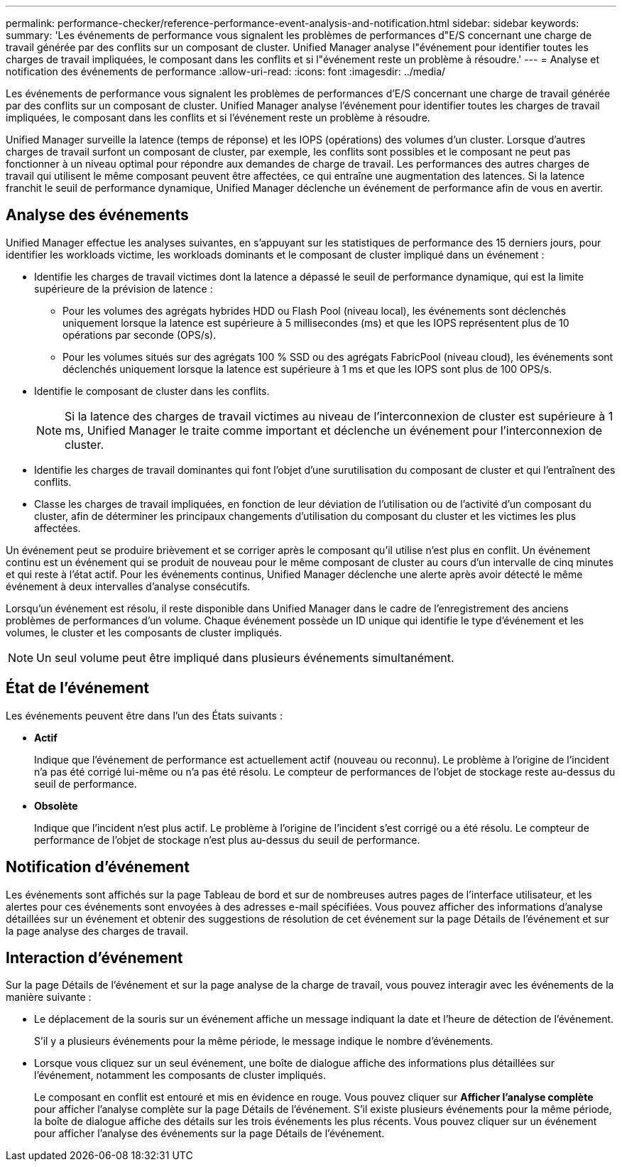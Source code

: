 ---
permalink: performance-checker/reference-performance-event-analysis-and-notification.html 
sidebar: sidebar 
keywords:  
summary: 'Les événements de performance vous signalent les problèmes de performances d"E/S concernant une charge de travail générée par des conflits sur un composant de cluster. Unified Manager analyse l"événement pour identifier toutes les charges de travail impliquées, le composant dans les conflits et si l"événement reste un problème à résoudre.' 
---
= Analyse et notification des événements de performance
:allow-uri-read: 
:icons: font
:imagesdir: ../media/


[role="lead"]
Les événements de performance vous signalent les problèmes de performances d'E/S concernant une charge de travail générée par des conflits sur un composant de cluster. Unified Manager analyse l'événement pour identifier toutes les charges de travail impliquées, le composant dans les conflits et si l'événement reste un problème à résoudre.

Unified Manager surveille la latence (temps de réponse) et les IOPS (opérations) des volumes d'un cluster. Lorsque d'autres charges de travail surfont un composant de cluster, par exemple, les conflits sont possibles et le composant ne peut pas fonctionner à un niveau optimal pour répondre aux demandes de charge de travail. Les performances des autres charges de travail qui utilisent le même composant peuvent être affectées, ce qui entraîne une augmentation des latences. Si la latence franchit le seuil de performance dynamique, Unified Manager déclenche un événement de performance afin de vous en avertir.



== Analyse des événements

Unified Manager effectue les analyses suivantes, en s'appuyant sur les statistiques de performance des 15 derniers jours, pour identifier les workloads victime, les workloads dominants et le composant de cluster impliqué dans un événement :

* Identifie les charges de travail victimes dont la latence a dépassé le seuil de performance dynamique, qui est la limite supérieure de la prévision de latence :
+
** Pour les volumes des agrégats hybrides HDD ou Flash Pool (niveau local), les événements sont déclenchés uniquement lorsque la latence est supérieure à 5 millisecondes (ms) et que les IOPS représentent plus de 10 opérations par seconde (OPS/s).
** Pour les volumes situés sur des agrégats 100 % SSD ou des agrégats FabricPool (niveau cloud), les événements sont déclenchés uniquement lorsque la latence est supérieure à 1 ms et que les IOPS sont plus de 100 OPS/s.


* Identifie le composant de cluster dans les conflits.
+
[NOTE]
====
Si la latence des charges de travail victimes au niveau de l'interconnexion de cluster est supérieure à 1 ms, Unified Manager le traite comme important et déclenche un événement pour l'interconnexion de cluster.

====
* Identifie les charges de travail dominantes qui font l'objet d'une surutilisation du composant de cluster et qui l'entraînent des conflits.
* Classe les charges de travail impliquées, en fonction de leur déviation de l'utilisation ou de l'activité d'un composant du cluster, afin de déterminer les principaux changements d'utilisation du composant du cluster et les victimes les plus affectées.


Un événement peut se produire brièvement et se corriger après le composant qu'il utilise n'est plus en conflit. Un événement continu est un événement qui se produit de nouveau pour le même composant de cluster au cours d'un intervalle de cinq minutes et qui reste à l'état actif. Pour les événements continus, Unified Manager déclenche une alerte après avoir détecté le même événement à deux intervalles d'analyse consécutifs.

Lorsqu'un événement est résolu, il reste disponible dans Unified Manager dans le cadre de l'enregistrement des anciens problèmes de performances d'un volume. Chaque événement possède un ID unique qui identifie le type d'événement et les volumes, le cluster et les composants de cluster impliqués.

[NOTE]
====
Un seul volume peut être impliqué dans plusieurs événements simultanément.

====


== État de l'événement

Les événements peuvent être dans l'un des États suivants :

* *Actif*
+
Indique que l'événement de performance est actuellement actif (nouveau ou reconnu). Le problème à l'origine de l'incident n'a pas été corrigé lui-même ou n'a pas été résolu. Le compteur de performances de l'objet de stockage reste au-dessus du seuil de performance.

* *Obsolète*
+
Indique que l'incident n'est plus actif. Le problème à l'origine de l'incident s'est corrigé ou a été résolu. Le compteur de performance de l'objet de stockage n'est plus au-dessus du seuil de performance.





== Notification d'événement

Les événements sont affichés sur la page Tableau de bord et sur de nombreuses autres pages de l'interface utilisateur, et les alertes pour ces événements sont envoyées à des adresses e-mail spécifiées. Vous pouvez afficher des informations d'analyse détaillées sur un événement et obtenir des suggestions de résolution de cet événement sur la page Détails de l'événement et sur la page analyse des charges de travail.



== Interaction d'événement

Sur la page Détails de l'événement et sur la page analyse de la charge de travail, vous pouvez interagir avec les événements de la manière suivante :

* Le déplacement de la souris sur un événement affiche un message indiquant la date et l'heure de détection de l'événement.
+
S'il y a plusieurs événements pour la même période, le message indique le nombre d'événements.

* Lorsque vous cliquez sur un seul événement, une boîte de dialogue affiche des informations plus détaillées sur l'événement, notamment les composants de cluster impliqués.
+
Le composant en conflit est entouré et mis en évidence en rouge. Vous pouvez cliquer sur *Afficher l'analyse complète* pour afficher l'analyse complète sur la page Détails de l'événement. S'il existe plusieurs événements pour la même période, la boîte de dialogue affiche des détails sur les trois événements les plus récents. Vous pouvez cliquer sur un événement pour afficher l'analyse des événements sur la page Détails de l'événement.


